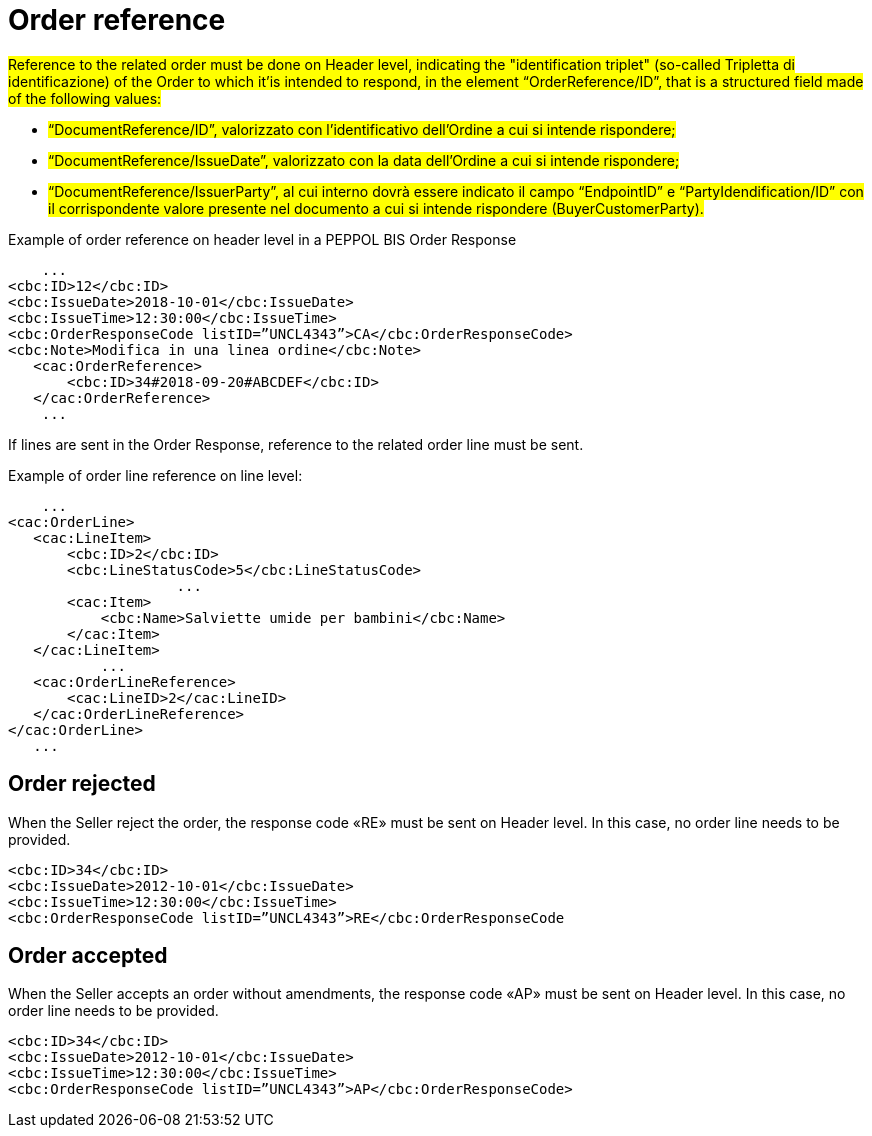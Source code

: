 [[order-reference]]
= Order reference


#Reference to the related order must be done on Header level, indicating the "identification triplet" (so-called Tripletta di identificazione) of the Order to which it'is intended to respond, in the element “OrderReference/ID”, that is a structured field made of the following values: #

* #“DocumentReference/ID”, valorizzato con l’identificativo dell’Ordine a cui si intende rispondere;#

* #“DocumentReference/IssueDate”, valorizzato con la data dell’Ordine a cui si intende rispondere;#

* #“DocumentReference/IssuerParty”, al cui interno dovrà essere indicato il campo “EndpointID” e “PartyIdendification/ID” con il corrispondente valore presente nel documento a cui si intende rispondere (BuyerCustomerParty).#


.Example of order reference on header level in a PEPPOL BIS Order Response
[source, xml, indent=0]
----
    ...
<cbc:ID>12</cbc:ID>
<cbc:IssueDate>2018-10-01</cbc:IssueDate>
<cbc:IssueTime>12:30:00</cbc:IssueTime>
<cbc:OrderResponseCode listID=”UNCL4343”>CA</cbc:OrderResponseCode>
<cbc:Note>Modifica in una linea ordine</cbc:Note>
   ​<cac:OrderReference>
       ​<cbc:ID>34#2018-09-20#ABCDEF</cbc:ID>
   ​</cac:OrderReference>
    ...
----


If lines are sent in the Order Response, reference to the related order line must be sent.

.Example of order line reference on line level:
[source, xml, indent=0]
----
    ​...
<cac:OrderLine>
   ​<cac:LineItem>
       ​<cbc:ID>2</cbc:ID>
       ​<cbc:LineStatusCode>5</cbc:LineStatusCode>
		    ...
       ​<cac:Item>
           ​<cbc:Name>Salviette umide per bambini</cbc:Name>
       ​</cac:Item>
   ​</cac:LineItem>
           ​...
   ​<cac:OrderLineReference>
       ​<cac:LineID>2</cac:LineID>
   ​</cac:OrderLineReference>
</cac:OrderLine>
   ​...
----

:leveloffset: +1

[[Ordine-rifiutato]]
= Order rejected

When the Seller reject the order, the response code «RE» must be sent on Header level. In this case, no order line needs to be provided.


[source, xml, indent=0]
----
<cbc:ID>34</cbc:ID>
<cbc:IssueDate>2012-10-01</cbc:IssueDate>
<cbc:IssueTime>12:30:00</cbc:IssueTime>
<cbc:OrderResponseCode listID=”UNCL4343”>RE</cbc:OrderResponseCode
----

[[Ordine-accettato]]
= Order accepted

When the Seller accepts an order without amendments, the response code «AP» must be sent on Header level. In this case, no order line needs to be provided.

[source, xml, indent=0]
----
<cbc:ID>34</cbc:ID>
<cbc:IssueDate>2012-10-01</cbc:IssueDate>
<cbc:IssueTime>12:30:00</cbc:IssueTime>
<cbc:OrderResponseCode listID=”UNCL4343”>AP</cbc:OrderResponseCode>
----

:leveloffset: -1